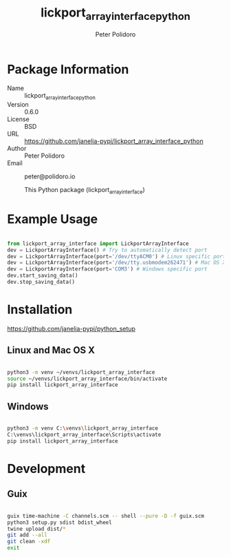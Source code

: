 #+TITLE: lickport_array_interface_python
#+AUTHOR: Peter Polidoro
#+EMAIL: peter@polidoro.io

* Package Information
  - Name :: lickport_array_interface_python
  - Version :: 0.6.0
  - License :: BSD
  - URL :: https://github.com/janelia-pypi/lickport_array_interface_python
  - Author :: Peter Polidoro
  - Email :: peter@polidoro.io

    This Python package (lickport_array_interface)

* Example Usage

#+BEGIN_SRC python

from lickport_array_interface import LickportArrayInterface
dev = LickportArrayInterface() # Try to automatically detect port
dev = LickportArrayInterface(port='/dev/ttyACM0') # Linux specific port
dev = LickportArrayInterface(port='/dev/tty.usbmodem262471') # Mac OS X specific port
dev = LickportArrayInterface(port='COM3') # Windows specific port
dev.start_saving_data()
dev.stop_saving_data()

#+END_SRC

* Installation

[[https://github.com/janelia-pypi/python_setup]]

** Linux and Mac OS X

#+BEGIN_SRC sh

python3 -m venv ~/venvs/lickport_array_interface
source ~/venvs/lickport_array_interface/bin/activate
pip install lickport_array_interface

#+END_SRC

** Windows

#+BEGIN_SRC sh

python3 -m venv C:\venvs\lickport_array_interface
C:\venvs\lickport_array_interface\Scripts\activate
pip install lickport_array_interface

#+END_SRC

* Development

** Guix

#+BEGIN_SRC sh

guix time-machine -C channels.scm -- shell --pure -D -f guix.scm
python3 setup.py sdist bdist_wheel
twine upload dist/*
git add --all
git clean -xdf
exit

#+END_SRC

